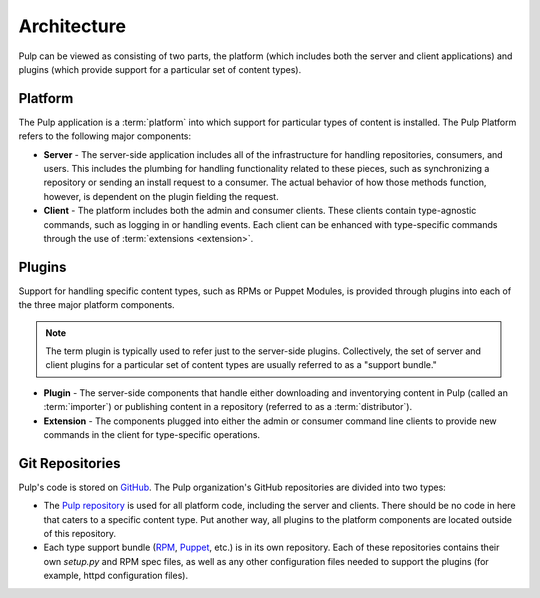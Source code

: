 Architecture
============

Pulp can be viewed as consisting of two parts, the platform (which includes both
the server and client applications) and plugins (which provide support for a
particular set of content types).


Platform
--------

The Pulp application is a :term:`platform` into which support for particular
types of content is installed. The Pulp Platform refers to the following major
components:

* **Server** - The server-side application includes all of the infrastructure for
  handling repositories, consumers, and users. This includes the plumbing for
  handling functionality related to these pieces, such as synchronizing a
  repository or sending an install request to a consumer. The actual behavior
  of how those methods function, however, is dependent on the plugin fielding
  the request.

* **Client** - The platform includes both the admin and consumer clients. These
  clients contain type-agnostic commands, such as logging in or handling events.
  Each client can be enhanced with type-specific commands through the
  use of :term:`extensions <extension>`.


Plugins
-------

Support for handling specific content types, such as RPMs or Puppet Modules,
is provided through plugins into each of the three major platform components.

.. note::
  The term plugin is typically used to refer just to the server-side plugins.
  Collectively, the set of server and client plugins for a particular
  set of content types are usually referred to as a "support bundle."

* **Plugin** - The server-side components that handle either downloading and
  inventorying content in Pulp (called an :term:`importer`) or publishing
  content in a repository (referred to as a :term:`distributor`).

* **Extension** - The components plugged into either the admin or consumer
  command line clients to provide new commands in the client for type-specific
  operations.


Git Repositories
----------------

Pulp's code is stored on `GitHub <http://www.github.com>`_. The Pulp organization's
GitHub repositories are divided into two types:

* The `Pulp repository <https://github.com/pulp/pulp>`_ is used for all platform code,
  including the server and clients. There should be no code in here that caters
  to a specific content type. Put another way, all plugins to the platform components
  are located outside of this repository.
* Each type support bundle (`RPM <https://github.com/pulp/pulp_rpm>`_,
  `Puppet <https://github.com/pulp/pulp_puppet>`_, etc.) is in its own repository.
  Each of these repositories contains their own `setup.py` and RPM spec files,
  as well as any other configuration files needed to support the plugins (for example,
  httpd configuration files).
